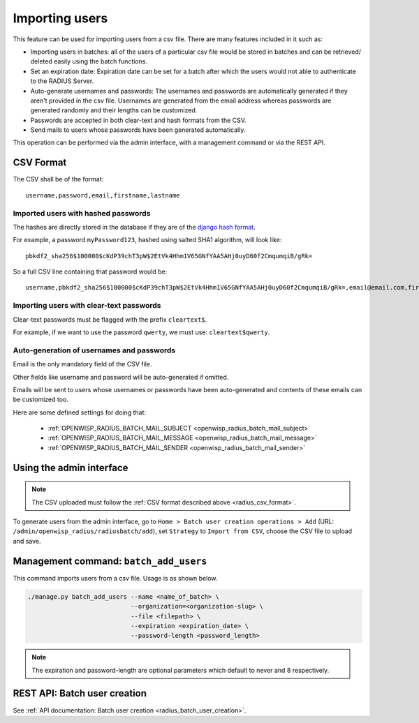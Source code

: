 Importing users
===============

This feature can be used for importing users from a csv file. There are
many features included in it such as:

- Importing users in batches: all of the users of a particular csv file
  would be stored in batches and can be retrieved/ deleted easily using
  the batch functions.
- Set an expiration date: Expiration date can be set for a batch after
  which the users would not able to authenticate to the RADIUS Server.
- Auto-generate usernames and passwords: The usernames and passwords are
  automatically generated if they aren't provided in the csv file.
  Usernames are generated from the email address whereas passwords are
  generated randomly and their lengths can be customized.
- Passwords are accepted in both clear-text and hash formats from the CSV.
- Send mails to users whose passwords have been generated automatically.

This operation can be performed via the admin interface, with a management
command or via the REST API.

.. _radius_csv_format:

CSV Format
----------

The CSV shall be of the format:

::

    username,password,email,firstname,lastname

Imported users with hashed passwords
~~~~~~~~~~~~~~~~~~~~~~~~~~~~~~~~~~~~

The hashes are directly stored in the database if they are of the `django
hash format
<https://docs.djangoproject.com/en/4.2/topics/auth/passwords/>`_.

For example, a password ``myPassword123``, hashed using salted SHA1
algorithm, will look like:

::

    pbkdf2_sha256$100000$cKdP39chT3pW$2EtVk4Hhm1V65GNfYAA5AHj0uyD60f2CmqumqiB/gRk=

So a full CSV line containing that password would be:

::

    username,pbkdf2_sha256$100000$cKdP39chT3pW$2EtVk4Hhm1V65GNfYAA5AHj0uyD60f2CmqumqiB/gRk=,email@email.com,firstname,lastname

Importing users with clear-text passwords
~~~~~~~~~~~~~~~~~~~~~~~~~~~~~~~~~~~~~~~~~

Clear-text passwords must be flagged with the prefix ``cleartext$``.

For example, if we want to use the password ``qwerty``, we must use:
``cleartext$qwerty``.

Auto-generation of usernames and passwords
~~~~~~~~~~~~~~~~~~~~~~~~~~~~~~~~~~~~~~~~~~

Email is the only mandatory field of the CSV file.

Other fields like username and password will be auto-generated if omitted.

Emails will be sent to users whose usernames or passwords have been
auto-generated and contents of these emails can be customized too.

Here are some defined settings for doing that:

    - :ref:`OPENWISP_RADIUS_BATCH_MAIL_SUBJECT
      <openwisp_radius_batch_mail_subject>`
    - :ref:`OPENWISP_RADIUS_BATCH_MAIL_MESSAGE
      <openwisp_radius_batch_mail_message>`
    - :ref:`OPENWISP_RADIUS_BATCH_MAIL_SENDER
      <openwisp_radius_batch_mail_sender>`

Using the admin interface
-------------------------

.. note::

    The CSV uploaded must follow the :ref:`CSV format described above
    <radius_csv_format>`.

To generate users from the admin interface, go to ``Home > Batch user
creation operations > Add`` (URL:
``/admin/openwisp_radius/radiusbatch/add``), set ``Strategy`` to ``Import
from CSV``, choose the CSV file to upload and save.

.. image:: ../images/add_users_csv.gif
    :alt: Demo: adding users from CSV

Management command: ``batch_add_users``
---------------------------------------

This command imports users from a csv file. Usage is as shown below.

.. code-block:: shell

    ./manage.py batch_add_users --name <name_of_batch> \
                                --organization=<organization-slug> \
                                --file <filepath> \
                                --expiration <expiration_date> \
                                --password-length <password_length>

.. note::

    The expiration and password-length are optional parameters which
    default to never and 8 respectively.

REST API: Batch user creation
-----------------------------

See :ref:`API documentation: Batch user creation
<radius_batch_user_creation>`.
